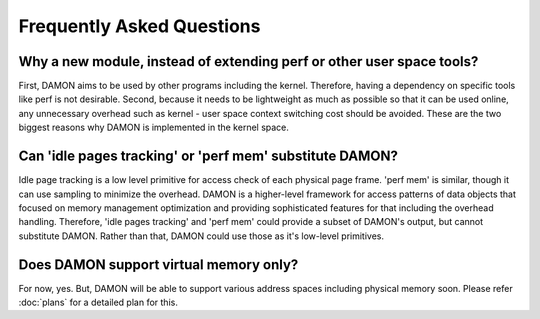 .. SPDX-License-Identifier: GPL-2.0

==========================
Frequently Asked Questions
==========================

Why a new module, instead of extending perf or other user space tools?
======================================================================

First, DAMON aims to be used by other programs including the kernel.
Therefore, having a dependency on specific tools like perf is not desirable.
Second, because it needs to be lightweight as much as possible so that it can
be used online, any unnecessary overhead such as kernel - user space context
switching cost should be avoided.  These are the two biggest reasons why
DAMON is implemented in the kernel space.
  

Can 'idle pages tracking' or 'perf mem' substitute DAMON?
=========================================================

Idle page tracking is a low level primitive for access check of each physical
page frame.  'perf mem' is similar, though it can use sampling to minimize the
overhead.  DAMON is a higher-level framework for access patterns of data objects
that focused on memory management optimization and providing sophisticated
features for that including the overhead handling.  Therefore, 'idle pages
tracking' and 'perf mem' could provide a subset of DAMON's output, but cannot
substitute DAMON.  Rather than that, DAMON could use those as it's low-level
primitives.


Does DAMON support virtual memory only?
========================================

For now, yes.  But, DAMON will be able to support various address spaces
including physical memory soon.  Please refer :doc:`plans` for a detailed plan
for this.
